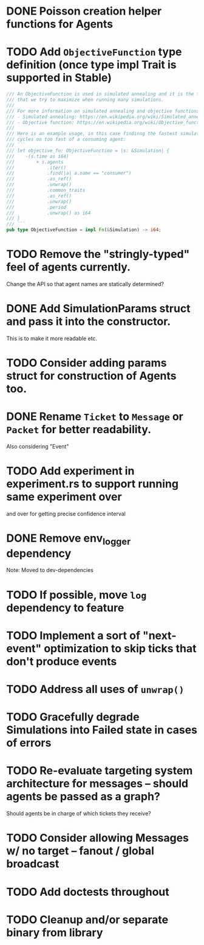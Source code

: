 * DONE Poisson creation helper functions for Agents
* TODO Add =ObjectiveFunction= type definition (once type impl Trait is supported in Stable)
#+BEGIN_SRC rust
/// An ObjectiveFunction is used in simulated annealing and it is the function
/// that we try to maximize when running many simulations.
///
/// For more information on simulated annealing and objective functions, you can refer to the following resources:
/// - Simulated annealing: https://en.wikipedia.org/wiki/Simulated_annealing
/// - Objective function: https://en.wikipedia.org/wiki/Objective_function
///
/// Here is an example usage, in this case findinng the fastest simulation without wasting
/// cycles on too fast of a consuming agent:
/// ```
/// let objective_fn: ObjectiveFunction = |s: &Simulation| {
///    -(s.time as i64)
///        + s.agents
///            .iter()
///            .find(|a| a.name == "consumer")
///            .as_ref()
///            .unwrap()
///            .common_traits
///            .as_ref()
///            .unwrap()
///            .period
///            .unwrap() as i64
/// }
/// ```
pub type ObjectiveFunction = impl Fn(&Simulation) -> i64;
#+END_SRC
* TODO Remove the "stringly-typed" feel of agents currently.
Change the API so that agent names are statically determined?
* DONE Add SimulationParams struct and pass it into the constructor.
This is to make it more readable etc.
* TODO Consider adding params struct for construction of Agents too.
* DONE Rename =Ticket= to =Message= or =Packet= for better readability.
Also considering "Event"
* TODO Add experiment in experiment.rs to support running same experiment over
   and over for getting precise confidence interval
* DONE Remove env_logger dependency
Note: Moved to dev-dependencies
* TODO If possible, move =log= dependency to feature
* TODO Implement a sort of "next-event" optimization to skip ticks that don't produce events
* TODO Address all uses of =unwrap()=
* TODO Gracefully degrade Simulations into Failed state in cases of errors
* TODO Re-evaluate targeting system architecture for messages -- should agents be passed as a graph?
Should agents be in charge of which tickets they receive?
* TODO Consider allowing Messages w/ no target -- fanout / global broadcast
* TODO Add doctests throughout
* TODO Cleanup and/or separate binary from library
